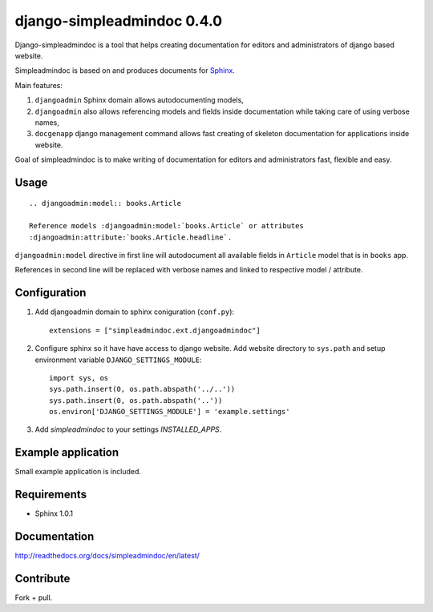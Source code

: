 ===========================
django-simpleadmindoc 0.4.0
===========================

Django-simpleadmindoc is a tool that helps creating documentation for
editors and administrators of django based website.

Simpleadmindoc is based on and produces documents for 
`Sphinx <http://http://sphinx.pocoo.org/>`_.

Main features:

1. ``djangoadmin`` Sphinx domain allows autodocumenting models,

2. ``djangoadmin`` also allows referencing models and fields inside
   documentation while taking care of using verbose names,

3. ``docgenapp`` django management command allows fast creating of skeleton
   documentation for applications inside website.

Goal of simpleadmindoc is to make writing of documentation for editors and
administrators fast, flexible and easy.

Usage
-----

::

  .. djangoadmin:model:: books.Article

  Reference models :djangoadmin:model:`books.Article` or attributes
  :djangoadmin:attribute:`books.Article.headline`.

``djangoadmin:model`` directive in first line will autodocument all available
fields in ``Article`` model that is in ``books`` app.

References in second line will be replaced with verbose names and linked
to respective model / attribute.

Configuration
-------------

1. Add djangoadmin domain to sphinx coniguration (``conf.py``)::

    extensions = ["simpleadmindoc.ext.djangoadmindoc"]

2. Configure sphinx so it have have access to django website.
   Add website directory to ``sys.path`` and setup environment variable 
   ``DJANGO_SETTINGS_MODULE``::

        import sys, os
        sys.path.insert(0, os.path.abspath('../..'))
        sys.path.insert(0, os.path.abspath('..'))
        os.environ['DJANGO_SETTINGS_MODULE'] = 'example.settings'

3. Add `simpleadmindoc` to your settings `INSTALLED_APPS`.


Example application
-------------------

Small example application is included.

Requirements
------------

* Sphinx 1.0.1

Documentation
-------------

http://readthedocs.org/docs/simpleadmindoc/en/latest/

Contribute
----------

Fork + pull.
